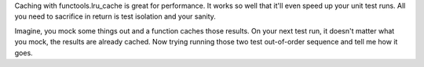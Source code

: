 Caching with functools.lru_cache is great for performance. It works so well that it'll even
speed up your unit test runs. All you need to sacrifice in return is test isolation and your sanity.

Imagine, you mock some things out and a function caches those results. On your next test run, it doesn't matter what you
mock, the results are already cached. Now trying running those two test out-of-order sequence and tell me how it goes.


